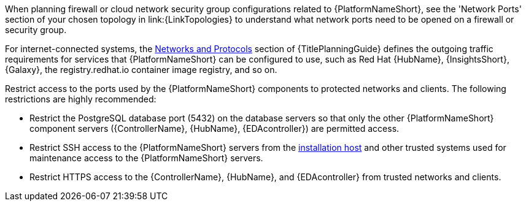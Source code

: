 // Module included in the following assemblies:
// downstream/assemblies/assembly-hardening-aap.adoc

[id="con-network-firewall-services_{context}"]

//= Network, firewall, and network services planning for {PlatformNameShort}

//[role="_abstract"]

//{PlatformNameShort} requires access to a network to integrate to external auxiliary services and to manage target environments and resources such as hosts, other network devices, applications, cloud services. 
//The link:{URLPlanningGuide}?ref-network-ports-protocols_planning[network ports and protocols] section of {TitlePlanningGuide} describes how {PlatformNameShort} components interact on the network as well as which ports and protocols are used, as shown in the following diagram:

//.{PlatformNameShort} Network ports and protocols
//image::aap-network-ports-protocols.png[Interaction of {PlatformNameShort} components on the network with information about the ports and protocols that are used.]

When planning firewall or cloud network security group configurations related to {PlatformNameShort}, see the 
'Network Ports' section of your chosen topology in link:{LinkTopologies}
//link:{URLPlanningGuide}?ref-network-ports-protocols_planning[network ports and protocols] section of {TitlePlanningGuide} 
to understand what network ports need to be opened on a firewall or security group.

//For more information on using a load balancer, and for outgoing traffic requirements for services compatible with {PlatformNameShort}. Consult the Red Hat Knowledgebase article link:https://access.redhat.com/solutions/6756251[What ports need to be opened in the firewall for {PlatformNameShort} 2 Services?]. For internet-connected systems, this article also defines the outgoing traffic requirements for services that {PlatformNameShort} can be configured to use, such as {HubNameMain}, {InsightsName}, {Galaxy}, the registry.redhat.io container image registry, and so on.

For internet-connected systems, the link:{URLPlanningGuide}/ref-network-ports-protocols_planning[Networks and Protocols] section of {TitlePlanningGuide} defines the outgoing traffic requirements for services that {PlatformNameShort} can be configured to use, such as Red Hat {HubName}, {InsightsShort}, {Galaxy}, the registry.redhat.io container image registry, and so on.

Restrict access to the ports used by the {PlatformNameShort} components to protected networks and clients. The following restrictions are highly recommended:

* Restrict the PostgreSQL database port (5432) on the database servers so that only the other {PlatformNameShort} component servers ({ControllerName}, {HubName}, {EDAcontroller}) are permitted access.
* Restrict SSH access to the {PlatformNameShort} servers from the xref:con-install-secure-host_{context}[installation host] and other trusted systems used for maintenance access to the {PlatformNameShort} servers.
* Restrict HTTPS access to the {ControllerName}, {HubName}, and {EDAcontroller} from trusted networks and clients.
